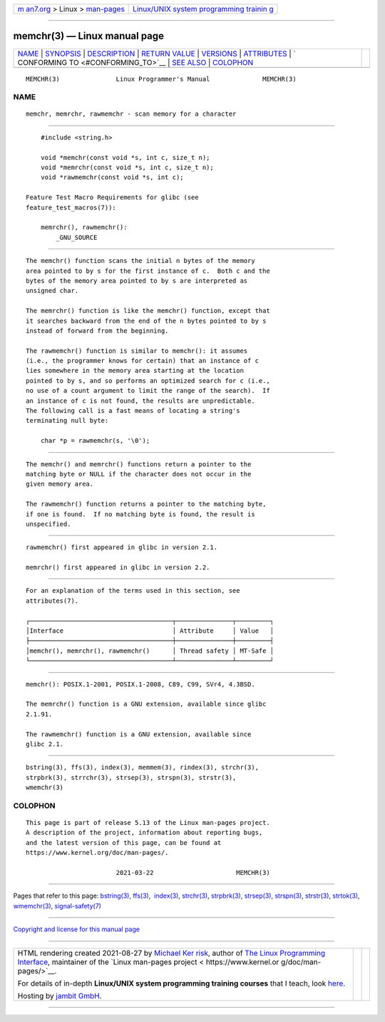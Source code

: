 .. container:: page-top

.. container:: nav-bar

   +----------------------------------+----------------------------------+
   | `m                               | `Linux/UNIX system programming   |
   | an7.org <../../../index.html>`__ | trainin                          |
   | > Linux >                        | g <http://man7.org/training/>`__ |
   | `man-pages <../index.html>`__    |                                  |
   +----------------------------------+----------------------------------+

--------------

memchr(3) — Linux manual page
=============================

+-----------------------------------+-----------------------------------+
| `NAME <#NAME>`__ \|               |                                   |
| `SYNOPSIS <#SYNOPSIS>`__ \|       |                                   |
| `DESCRIPTION <#DESCRIPTION>`__ \| |                                   |
| `RETURN VALUE <#RETURN_VALUE>`__  |                                   |
| \| `VERSIONS <#VERSIONS>`__ \|    |                                   |
| `ATTRIBUTES <#ATTRIBUTES>`__ \|   |                                   |
| `                                 |                                   |
| CONFORMING TO <#CONFORMING_TO>`__ |                                   |
| \| `SEE ALSO <#SEE_ALSO>`__ \|    |                                   |
| `COLOPHON <#COLOPHON>`__          |                                   |
+-----------------------------------+-----------------------------------+
| .. container:: man-search-box     |                                   |
+-----------------------------------+-----------------------------------+

::

   MEMCHR(3)               Linux Programmer's Manual              MEMCHR(3)

NAME
-------------------------------------------------

::

          memchr, memrchr, rawmemchr - scan memory for a character


---------------------------------------------------------

::

          #include <string.h>

          void *memchr(const void *s, int c, size_t n);
          void *memrchr(const void *s, int c, size_t n);
          void *rawmemchr(const void *s, int c);

      Feature Test Macro Requirements for glibc (see
      feature_test_macros(7)):

          memrchr(), rawmemchr():
              _GNU_SOURCE


---------------------------------------------------------------

::

          The memchr() function scans the initial n bytes of the memory
          area pointed to by s for the first instance of c.  Both c and the
          bytes of the memory area pointed to by s are interpreted as
          unsigned char.

          The memrchr() function is like the memchr() function, except that
          it searches backward from the end of the n bytes pointed to by s
          instead of forward from the beginning.

          The rawmemchr() function is similar to memchr(): it assumes
          (i.e., the programmer knows for certain) that an instance of c
          lies somewhere in the memory area starting at the location
          pointed to by s, and so performs an optimized search for c (i.e.,
          no use of a count argument to limit the range of the search).  If
          an instance of c is not found, the results are unpredictable.
          The following call is a fast means of locating a string's
          terminating null byte:

              char *p = rawmemchr(s, '\0');


-----------------------------------------------------------------

::

          The memchr() and memrchr() functions return a pointer to the
          matching byte or NULL if the character does not occur in the
          given memory area.

          The rawmemchr() function returns a pointer to the matching byte,
          if one is found.  If no matching byte is found, the result is
          unspecified.


---------------------------------------------------------

::

          rawmemchr() first appeared in glibc in version 2.1.

          memrchr() first appeared in glibc in version 2.2.


-------------------------------------------------------------

::

          For an explanation of the terms used in this section, see
          attributes(7).

          ┌──────────────────────────────────────┬───────────────┬─────────┐
          │Interface                             │ Attribute     │ Value   │
          ├──────────────────────────────────────┼───────────────┼─────────┤
          │memchr(), memrchr(), rawmemchr()      │ Thread safety │ MT-Safe │
          └──────────────────────────────────────┴───────────────┴─────────┘


-------------------------------------------------------------------

::

          memchr(): POSIX.1-2001, POSIX.1-2008, C89, C99, SVr4, 4.3BSD.

          The memrchr() function is a GNU extension, available since glibc
          2.1.91.

          The rawmemchr() function is a GNU extension, available since
          glibc 2.1.


---------------------------------------------------------

::

          bstring(3), ffs(3), index(3), memmem(3), rindex(3), strchr(3),
          strpbrk(3), strrchr(3), strsep(3), strspn(3), strstr(3),
          wmemchr(3)

COLOPHON
---------------------------------------------------------

::

          This page is part of release 5.13 of the Linux man-pages project.
          A description of the project, information about reporting bugs,
          and the latest version of this page, can be found at
          https://www.kernel.org/doc/man-pages/.

                                  2021-03-22                      MEMCHR(3)

--------------

Pages that refer to this page: `bstring(3) <../man3/bstring.3.html>`__, 
`ffs(3) <../man3/ffs.3.html>`__,  `index(3) <../man3/index.3.html>`__, 
`strchr(3) <../man3/strchr.3.html>`__, 
`strpbrk(3) <../man3/strpbrk.3.html>`__, 
`strsep(3) <../man3/strsep.3.html>`__, 
`strspn(3) <../man3/strspn.3.html>`__, 
`strstr(3) <../man3/strstr.3.html>`__, 
`strtok(3) <../man3/strtok.3.html>`__, 
`wmemchr(3) <../man3/wmemchr.3.html>`__, 
`signal-safety(7) <../man7/signal-safety.7.html>`__

--------------

`Copyright and license for this manual
page <../man3/memchr.3.license.html>`__

--------------

.. container:: footer

   +-----------------------+-----------------------+-----------------------+
   | HTML rendering        |                       | |Cover of TLPI|       |
   | created 2021-08-27 by |                       |                       |
   | `Michael              |                       |                       |
   | Ker                   |                       |                       |
   | risk <https://man7.or |                       |                       |
   | g/mtk/index.html>`__, |                       |                       |
   | author of `The Linux  |                       |                       |
   | Programming           |                       |                       |
   | Interface <https:     |                       |                       |
   | //man7.org/tlpi/>`__, |                       |                       |
   | maintainer of the     |                       |                       |
   | `Linux man-pages      |                       |                       |
   | project <             |                       |                       |
   | https://www.kernel.or |                       |                       |
   | g/doc/man-pages/>`__. |                       |                       |
   |                       |                       |                       |
   | For details of        |                       |                       |
   | in-depth **Linux/UNIX |                       |                       |
   | system programming    |                       |                       |
   | training courses**    |                       |                       |
   | that I teach, look    |                       |                       |
   | `here <https://ma     |                       |                       |
   | n7.org/training/>`__. |                       |                       |
   |                       |                       |                       |
   | Hosting by `jambit    |                       |                       |
   | GmbH                  |                       |                       |
   | <https://www.jambit.c |                       |                       |
   | om/index_en.html>`__. |                       |                       |
   +-----------------------+-----------------------+-----------------------+

--------------

.. container:: statcounter

   |Web Analytics Made Easy - StatCounter|

.. |Cover of TLPI| image:: https://man7.org/tlpi/cover/TLPI-front-cover-vsmall.png
   :target: https://man7.org/tlpi/
.. |Web Analytics Made Easy - StatCounter| image:: https://c.statcounter.com/7422636/0/9b6714ff/1/
   :class: statcounter
   :target: https://statcounter.com/
